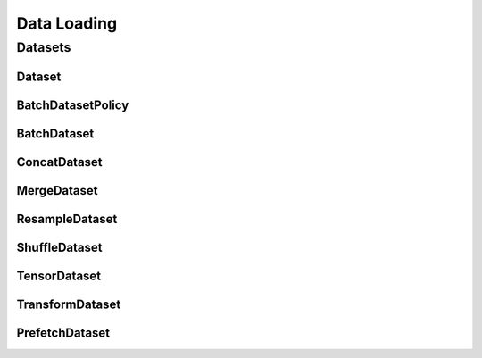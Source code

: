 Data Loading
============

.. _datasets:

Datasets
--------

Dataset
^^^^^^^
.. doxygenclass:: fl::Dataset
   :members:
   :undoc-members:

BatchDatasetPolicy
^^^^^^^^^^^^^^^^^^
.. doxygenenum:: fl::BatchDatasetPolicy

BatchDataset
^^^^^^^^^^^^
.. doxygenclass:: fl::BatchDataset
   :members:
   :undoc-members:

ConcatDataset
^^^^^^^^^^^^^
.. doxygenclass:: fl::ConcatDataset
   :members:
   :undoc-members:

MergeDataset
^^^^^^^^^^^^
.. doxygenclass:: fl::MergeDataset
   :members:
   :undoc-members:

ResampleDataset
^^^^^^^^^^^^^^^
.. doxygenclass:: fl::ResampleDataset
   :members:
   :undoc-members:

ShuffleDataset
^^^^^^^^^^^^^^
.. doxygenclass:: fl::ShuffleDataset
   :members:
   :undoc-members:

TensorDataset
^^^^^^^^^^^^^
.. doxygenclass:: fl::TensorDataset
   :members:
   :undoc-members:

TransformDataset
^^^^^^^^^^^^^^^^
.. doxygenclass:: fl::TransformDataset
   :members:
   :undoc-members:

PrefetchDataset
^^^^^^^^^^^^^^^^
.. doxygenclass:: fl::PrefetchDataset
   :members:
   :undoc-members:
